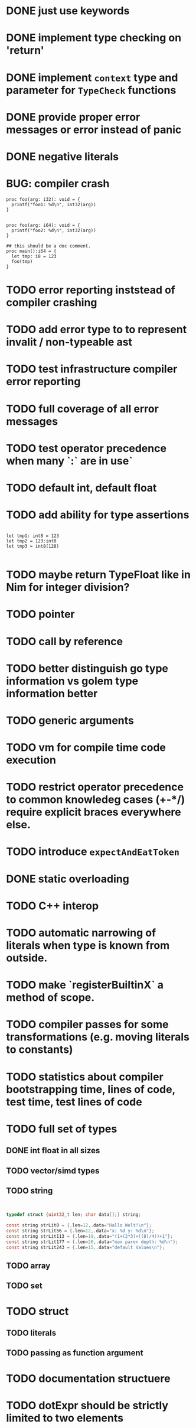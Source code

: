 * DONE just use keywords
* DONE implement type checking on 'return'
* DONE implement ~context~ type and parameter for ~TypeCheck~ functions
* DONE provide proper error messages or error instead of panic
* DONE negative literals

* BUG: compiler crash

#+begin_src golem
proc foo(arg: i32): void = {
  printf("foo1: %d\n", int32(arg))
}


proc foo(arg: i64): void = {
  printf("foo2: %d\n", int32(arg))
}

## this should be a doc comment.
proc main():i64 = {
  let tmp: i8 = 123
  foo(tmp)
}
#+end_src


* TODO error reporting inststead of compiler crashing
* TODO add error type to to represent invalit / non-typeable ast
* TODO test infrastructure compiler error reporting
* TODO full coverage of all error messages
* TODO test operator precedence when many `:` are in use`
* TODO default int, default float
* TODO add ability for type assertions

#+begin_src golem

let tmp1: int8 = 123
let tmp2 = 123:int8
let tmp3 = int8(128)

#+end_src
* TODO maybe return TypeFloat like in Nim for integer division?
* TODO pointer
* TODO call by reference
* TODO better distinguish go type information vs golem type information better
* TODO generic arguments
* TODO vm for compile time code execution
* TODO restrict operator precedence to common knowledeg cases (+-*/) require explicit braces everywhere else.
* TODO introduce ~expectAndEatToken~
* DONE static overloading
* TODO C++ interop
* TODO automatic narrowing of literals when type is known from outside.
* TODO make `registerBuiltinX` a method of scope.
* TODO compiler passes for some transformations (e.g. moving literals to constants)
* TODO statistics about compiler bootstrapping time, lines of code, test time, test lines of code
* TODO full set of types
** DONE int float in all sizes
** TODO vector/simd types
** TODO string

#+begin_src c


typedef struct {uint32_t len; char data[];} string;

const string strLit0 = {.len=12,.data="Hallo Welt!\n"};
const string strLit56 = {.len=12,.data="x: %d y: %d\n"};
const string strLit113 = {.len=19,.data="(1+(2*3)+((8)/4))+1"};
const string strLit177 = {.len=20,.data="max paren depth: %d\n"};
const string strLit243 = {.len=15,.data="default Values\n"};

#+end_src

** TODO array
** TODO set
* TODO struct
** TODO literals
** TODO passing as function argument
* TODO documentation structuere
* TODO dotExpr should be strictly limited to two elements
